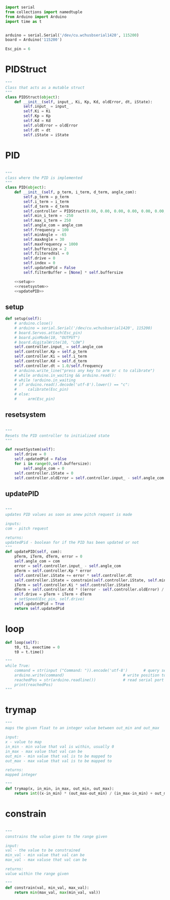 
#+BEGIN_SRC python :tangle read.py
import serial
from collections import namedtuple
from Arduino import Arduino
import time as t
#+END_SRC

#+BEGIN_SRC python :tangle read.py

arduino = serial.Serial('/dev/cu.wchusbserial1420', 115200)
board = Arduino('115200')

Esc_pin = 6
#+END_SRC

* PIDStruct
#+BEGIN_SRC python :tangle read.py
"""
Class that acts as a mutable struct
"""
class PIDStruct(object):
    def __init__(self, input_, Ki, Kp, Kd, oldError, dt, iState):
        self.input_ = input_
        self.Ki = Ki
        self.Kp = Kp
        self.Kd = Kd
        self.oldError = oldError
        self.dt = dt
        self.iState = iState
#+END_SRC

* PID
#+BEGIN_SRC python :tangle read.py :noweb yes

"""
class where the PID is implemented
"""
class PID(object):
    def __init__(self, p_term, i_term, d_term, angle_com):
        self.p_term = p_term
        self.i_term = i_term
        self.d_term = d_term
        self.controller = PIDStruct(0.00, 0.00, 0.00, 0.00, 0.00, 0.00, 0.00)
        self.min_i_term = -250
        self.max_i_term = 250
        self.angle_com = angle_com
        self.frequency = 100
        self.minAngle = -65
        self.maxAngle = 30
        self.maxFrequency = 1000
        self.buffersize = 2
        self.filteredVal = 0
        self.drive = 0
        self.index = 0
        self.updatedPid = False
        self.filterBuffer = [None] * self.buffersize

    <<setup>>
    <<resetsystem>>
    <<updatePID>>
#+END_SRC

** setup
#+NAME: setup
 #+BEGIN_SRC python
 def setup(self):
     # arduino.close()
     # arduino = serial.Serial('/dev/cu.wchusbserial1420', 115200)
     # board.Servos.attach(Esc_pin)
     # board.pinMode(10, "OUTPUT")
     # board.digitalWrite(10, "LOW")
     self.controller.input_ = self.angle_com
     self.controller.Kp = self.p_term
     self.controller.Ki = self.i_term
     self.controller.Kd = self.d_term
     self.controller.dt = 1.0/self.frequency
     # arduino.write_line("press any key to arm or c to calibrate")
     # while arduino.in_waiting && arduino.read():
     # while !arduino.in_waiting
     # if arduino.read().decode('utf-8').lower() == "c":
     #     calibrate(Esc_pin)
     # else:
     #     arm(Esc_pin)
 #+END_SRC

** resetsystem
#+NAME: resetsystem
 #+BEGIN_SRC python

 """
 Resets the PID controller to initialized state
 """

 def resetSystem(self):
     self.drive = 0
     self.updatedPid = False
     for i in range(0,self.buffersize):
         self.angle_com = 0
     self.controller.iState = 0
     self.controller.oldError = self.controller.input_ - self.angle_com
 #+END_SRC

** updatePID
#+NAME: updatePID
 #+BEGIN_SRC python

"""
updates PID values as soon as anew pitch request is made

inputs:
com - pitch request

returns:
updatedPid - boolean for if the PID has been updated or not
"""
def updatePID(self, com):
    pTerm, iTerm, dTerm, error = 0
    self.angle_com = com
    error = self.controller.input_ - self.angle_com
    pTerm = self.controller.Kp * error
    self.controller.iState += error * self.controller.dt
    self.controller.iState = constrain(self.controller.iState, self.min_i_term/self.controller.Ki, self.max_i_term/self.controller.Ki)
    iTerm = self.controller.Ki * self.controller.iState
    dTerm = self.controller.Kd * ((error - self.controller.oldError) / self.controller.dt)
    self.drive = pTerm + iTerm + dTerm
    # setSpeed(Esc_pin, self.drive)
    self.updatedPid = True
    return self.updatedPid
 #+END_SRC


* loop
#+BEGIN_SRC python :tangle read.py
    def loop(self):
        t0, t1, exectime = 0
        t0 = t.time()
#+END_SRC

#+BEGIN_SRC python :tangle read.py
"""
while True:
    command = str(input ("Command: ")).encode('utf-8')       # query servo position
    arduino.write(command)                          # write position to serial port
    reachedPos = str(arduino.readline())            # read serial port for arduino echo
    print(reachedPos)
"""
#+END_SRC

* trymap
#+BEGIN_SRC python :tangle read.py
"""
maps the given float to an integer value between out_min and out_max

input:
x - value to map
in_min - min value that val is within, usually 0
in_max - max value that val can be
out_min - min value that val is to be mapped to
out_max - max value that val is to be mapped to

returns:
mapped integer

"""
def trymap(x, in_min, in_max, out_min, out_max):
    return int((x-in_min) * (out_max-out_min) / (in_max-in_min) + out_min)
#+END_SRC

* constrain
#+BEGIN_SRC python :tangle read.py

"""
constrains the value given to the range given

input:
val - the value to be constrained
min_val - min value that val can be
max_val - max valuse that val can be

returns:
value within the range given

"""
def constrain(val, min_val, max_val):
    return min(max_val, max(min_val, val))
#+END_SRC

